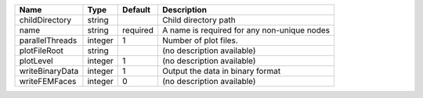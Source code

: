 

=============== ======= ======== =========================================== 
Name            Type    Default  Description                                 
=============== ======= ======== =========================================== 
childDirectory  string           Child directory path                        
name            string  required A name is required for any non-unique nodes 
parallelThreads integer 1        Number of plot files.                       
plotFileRoot    string           (no description available)                  
plotLevel       integer 1        (no description available)                  
writeBinaryData integer 1        Output the data in binary format            
writeFEMFaces   integer 0        (no description available)                  
=============== ======= ======== =========================================== 


